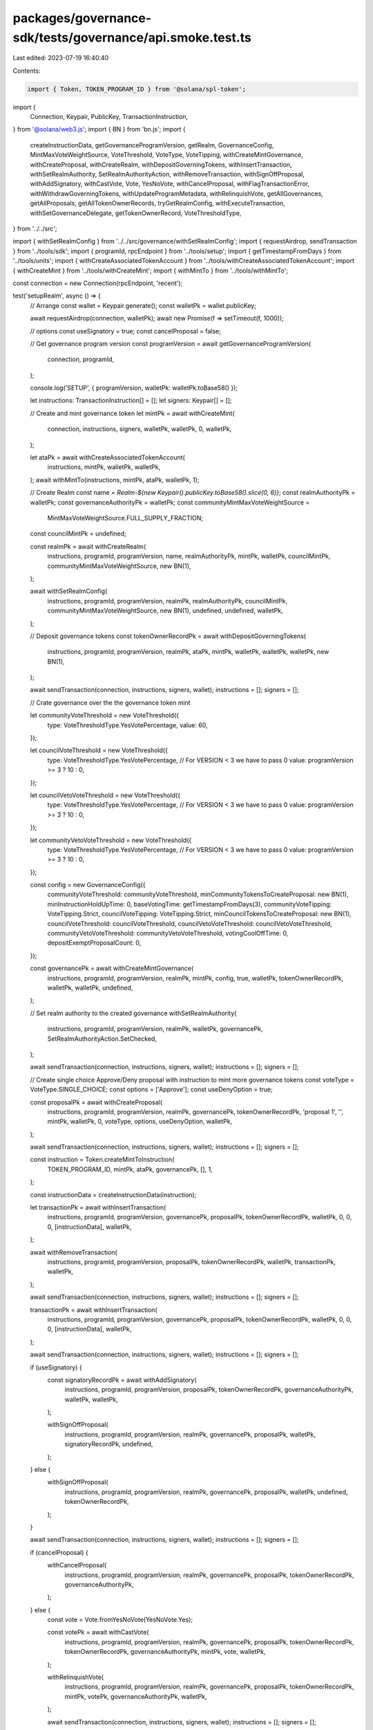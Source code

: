 packages/governance-sdk/tests/governance/api.smoke.test.ts
==========================================================

Last edited: 2023-07-19 16:40:40

Contents:

.. code-block:: ts

    import { Token, TOKEN_PROGRAM_ID } from '@solana/spl-token';
import {
  Connection,
  Keypair,
  PublicKey,
  TransactionInstruction,
} from '@solana/web3.js';
import { BN } from 'bn.js';
import {
  createInstructionData,
  getGovernanceProgramVersion,
  getRealm,
  GovernanceConfig,
  MintMaxVoteWeightSource,
  VoteThreshold,
  VoteType,
  VoteTipping,
  withCreateMintGovernance,
  withCreateProposal,
  withCreateRealm,
  withDepositGoverningTokens,
  withInsertTransaction,
  withSetRealmAuthority,
  SetRealmAuthorityAction,
  withRemoveTransaction,
  withSignOffProposal,
  withAddSignatory,
  withCastVote,
  Vote,
  YesNoVote,
  withCancelProposal,
  withFlagTransactionError,
  withWithdrawGoverningTokens,
  withUpdateProgramMetadata,
  withRelinquishVote,
  getAllGovernances,
  getAllProposals,
  getAllTokenOwnerRecords,
  tryGetRealmConfig,
  withExecuteTransaction,
  withSetGovernanceDelegate,
  getTokenOwnerRecord,
  VoteThresholdType,
} from '../../src';

import { withSetRealmConfig } from '../../src/governance/withSetRealmConfig';
import { requestAirdrop, sendTransaction } from '../tools/sdk';
import { programId, rpcEndpoint } from '../tools/setup';
import { getTimestampFromDays } from '../tools/units';
import { withCreateAssociatedTokenAccount } from '../tools/withCreateAssociatedTokenAccount';
import { withCreateMint } from '../tools/withCreateMint';
import { withMintTo } from '../tools/withMintTo';

const connection = new Connection(rpcEndpoint, 'recent');

test('setupRealm', async () => {
  // Arrange
  const wallet = Keypair.generate();
  const walletPk = wallet.publicKey;

  await requestAirdrop(connection, walletPk);
  await new Promise(f => setTimeout(f, 1000));

  // options
  const useSignatory = true;
  const cancelProposal = false;

  // Get governance program version
  const programVersion = await getGovernanceProgramVersion(
    connection,
    programId,
  );

  console.log('SETUP', { programVersion, walletPk: walletPk.toBase58() });

  let instructions: TransactionInstruction[] = [];
  let signers: Keypair[] = [];

  // Create and mint governance token
  let mintPk = await withCreateMint(
    connection,
    instructions,
    signers,
    walletPk,
    walletPk,
    0,
    walletPk,
  );

  let ataPk = await withCreateAssociatedTokenAccount(
    instructions,
    mintPk,
    walletPk,
    walletPk,
  );
  await withMintTo(instructions, mintPk, ataPk, walletPk, 1);

  // Create Realm
  const name = `Realm-${new Keypair().publicKey.toBase58().slice(0, 6)}`;
  const realmAuthorityPk = walletPk;
  const governanceAuthorityPk = walletPk;
  const communityMintMaxVoteWeightSource =
    MintMaxVoteWeightSource.FULL_SUPPLY_FRACTION;
  const councilMintPk = undefined;

  const realmPk = await withCreateRealm(
    instructions,
    programId,
    programVersion,
    name,
    realmAuthorityPk,
    mintPk,
    walletPk,
    councilMintPk,
    communityMintMaxVoteWeightSource,
    new BN(1),
  );

  await withSetRealmConfig(
    instructions,
    programId,
    programVersion,
    realmPk,
    realmAuthorityPk,
    councilMintPk,
    communityMintMaxVoteWeightSource,
    new BN(1),
    undefined,
    undefined,
    walletPk,
  );

  // Deposit governance tokens
  const tokenOwnerRecordPk = await withDepositGoverningTokens(
    instructions,
    programId,
    programVersion,
    realmPk,
    ataPk,
    mintPk,
    walletPk,
    walletPk,
    walletPk,
    new BN(1),
  );

  await sendTransaction(connection, instructions, signers, wallet);
  instructions = [];
  signers = [];

  // Crate governance over the the governance token mint

  let communityVoteThreshold = new VoteThreshold({
    type: VoteThresholdType.YesVotePercentage,
    value: 60,
  });

  let councilVoteThreshold = new VoteThreshold({
    type: VoteThresholdType.YesVotePercentage,
    // For VERSION < 3 we have to pass 0
    value: programVersion >= 3 ? 10 : 0,
  });

  let councilVetoVoteThreshold = new VoteThreshold({
    type: VoteThresholdType.YesVotePercentage,
    // For VERSION < 3 we have to pass 0
    value: programVersion >= 3 ? 10 : 0,
  });

  let communityVetoVoteThreshold = new VoteThreshold({
    type: VoteThresholdType.YesVotePercentage,
    // For VERSION < 3 we have to pass 0
    value: programVersion >= 3 ? 10 : 0,
  });

  const config = new GovernanceConfig({
    communityVoteThreshold: communityVoteThreshold,
    minCommunityTokensToCreateProposal: new BN(1),
    minInstructionHoldUpTime: 0,
    baseVotingTime: getTimestampFromDays(3),
    communityVoteTipping: VoteTipping.Strict,
    councilVoteTipping: VoteTipping.Strict,
    minCouncilTokensToCreateProposal: new BN(1),
    councilVoteThreshold: councilVoteThreshold,
    councilVetoVoteThreshold: councilVetoVoteThreshold,
    communityVetoVoteThreshold: communityVetoVoteThreshold,
    votingCoolOffTime: 0,
    depositExemptProposalCount: 0,
  });

  const governancePk = await withCreateMintGovernance(
    instructions,
    programId,
    programVersion,
    realmPk,
    mintPk,
    config,
    true,
    walletPk,
    tokenOwnerRecordPk,
    walletPk,
    walletPk,
    undefined,
  );

  // Set realm authority to the created governance
  withSetRealmAuthority(
    instructions,
    programId,
    programVersion,
    realmPk,
    walletPk,
    governancePk,
    SetRealmAuthorityAction.SetChecked,
  );

  await sendTransaction(connection, instructions, signers, wallet);
  instructions = [];
  signers = [];

  // Create single choice Approve/Deny proposal with instruction to mint more governance tokens
  const voteType = VoteType.SINGLE_CHOICE;
  const options = ['Approve'];
  const useDenyOption = true;

  const proposalPk = await withCreateProposal(
    instructions,
    programId,
    programVersion,
    realmPk,
    governancePk,
    tokenOwnerRecordPk,
    'proposal 1',
    '',
    mintPk,
    walletPk,
    0,
    voteType,
    options,
    useDenyOption,
    walletPk,
  );

  await sendTransaction(connection, instructions, signers, wallet);
  instructions = [];
  signers = [];

  const instruction = Token.createMintToInstruction(
    TOKEN_PROGRAM_ID,
    mintPk,
    ataPk,
    governancePk,
    [],
    1,
  );

  const instructionData = createInstructionData(instruction);

  let transactionPk = await withInsertTransaction(
    instructions,
    programId,
    programVersion,
    governancePk,
    proposalPk,
    tokenOwnerRecordPk,
    walletPk,
    0,
    0,
    0,
    [instructionData],
    walletPk,
  );

  await withRemoveTransaction(
    instructions,
    programId,
    programVersion,
    proposalPk,
    tokenOwnerRecordPk,
    walletPk,
    transactionPk,
    walletPk,
  );

  await sendTransaction(connection, instructions, signers, wallet);
  instructions = [];
  signers = [];

  transactionPk = await withInsertTransaction(
    instructions,
    programId,
    programVersion,
    governancePk,
    proposalPk,
    tokenOwnerRecordPk,
    walletPk,
    0,
    0,
    0,
    [instructionData],
    walletPk,
  );

  await sendTransaction(connection, instructions, signers, wallet);
  instructions = [];
  signers = [];

  if (useSignatory) {
    const signatoryRecordPk = await withAddSignatory(
      instructions,
      programId,
      programVersion,
      proposalPk,
      tokenOwnerRecordPk,
      governanceAuthorityPk,
      walletPk,
      walletPk,
    );

    withSignOffProposal(
      instructions,
      programId,
      programVersion,
      realmPk,
      governancePk,
      proposalPk,
      walletPk,
      signatoryRecordPk,
      undefined,
    );
  } else {
    withSignOffProposal(
      instructions,
      programId,
      programVersion,
      realmPk,
      governancePk,
      proposalPk,
      walletPk,
      undefined,
      tokenOwnerRecordPk,
    );
  }

  await sendTransaction(connection, instructions, signers, wallet);
  instructions = [];
  signers = [];

  if (cancelProposal) {
    withCancelProposal(
      instructions,
      programId,
      programVersion,
      realmPk,
      governancePk,
      proposalPk,
      tokenOwnerRecordPk,
      governanceAuthorityPk,
    );
  } else {
    const vote = Vote.fromYesNoVote(YesNoVote.Yes);

    const votePk = await withCastVote(
      instructions,
      programId,
      programVersion,
      realmPk,
      governancePk,
      proposalPk,
      tokenOwnerRecordPk,
      tokenOwnerRecordPk,
      governanceAuthorityPk,
      mintPk,
      vote,
      walletPk,
    );

    withRelinquishVote(
      instructions,
      programId,
      programVersion,
      realmPk,
      governancePk,
      proposalPk,
      tokenOwnerRecordPk,
      mintPk,
      votePk,
      governanceAuthorityPk,
      walletPk,
    );

    await sendTransaction(connection, instructions, signers, wallet);
    instructions = [];
    signers = [];

    await new Promise(f => setTimeout(f, 1000));

    withFlagTransactionError(
      instructions,
      programId,
      programVersion,
      proposalPk,
      tokenOwnerRecordPk,
      governanceAuthorityPk,
      transactionPk,
    );

    await withExecuteTransaction(
      instructions,
      programId,
      programVersion,
      governancePk,
      proposalPk,
      transactionPk,
      [instructionData],
    );
  }

  await sendTransaction(connection, instructions, signers, wallet);
  instructions = [];
  signers = [];

  withWithdrawGoverningTokens(
    instructions,
    programId,
    programVersion,
    realmPk,
    ataPk,
    mintPk,
    tokenOwnerRecordPk,
  );

  await withUpdateProgramMetadata(
    instructions,
    programId,
    programVersion,
    walletPk,
  );

  // Act
  await sendTransaction(connection, instructions, signers, wallet);

  // Assert
  const realm = await getRealm(connection, realmPk);
  expect(realm.account.name).toBe(name);
});

test('getAllGovernances', async () => {
  // Arrange
  const realmPk = new PublicKey('9BrZiMXAVocFj7wgUaAbt1sMcKUEzHKbMmhgrojUvM9G');

  // Act
  const governances = await getAllGovernances(connection, programId, realmPk);

  // Arrange
  expect(governances.length).toBeGreaterThan(0);
});

test('getAllProposals', async () => {
  // Arrange
  const realmPk = new PublicKey('EDJ6Uc1U51x1SemSygLEjkvtzNMUWMm1wMf4tANQz9Qu');

  // Act
  const proposals = await getAllProposals(connection, programId, realmPk);

  // Arrange
  expect(proposals.length).toBeGreaterThan(0);
});

test('getAllTokenOwnerRecords', async () => {
  // Arrange
  const realmPk = new PublicKey('EDJ6Uc1U51x1SemSygLEjkvtzNMUWMm1wMf4tANQz9Qu');

  // Act
  const tokenOwnerRecords = await getAllTokenOwnerRecords(
    connection,
    programId,
    realmPk,
  );

  // Arrange
  expect(tokenOwnerRecords.length).toBeGreaterThan(0);
});

test('tryGetRealmConfig', async () => {
  // Arrange
  const realmPk = new PublicKey('A98TAf9KwCMMd9GmXogc9D3Lj9diYGkAZctUZZPXEf41');
  const programId = new PublicKey(
    'AuetJrDq4USDLibT83abUB9pniWFQuPsZa3YNYtrqUWP',
  );

  // Act
  const realmConfig = await tryGetRealmConfig(connection, programId, realmPk);

  // Assert
  expect(realmConfig.account.realm).toEqual(realmPk);
});

test('setGovernanceDelegate', async () => {
  // Arrange
  const wallet = Keypair.generate();
  const walletPk = wallet.publicKey;

  await requestAirdrop(connection, walletPk);

  await new Promise(f => setTimeout(f, 1000));

  // Get governance program version
  const programVersion = await getGovernanceProgramVersion(
    connection,
    programId,
  );

  let instructions: TransactionInstruction[] = [];
  let signers: Keypair[] = [];

  // Create and mint governance token
  let communityMintPk = await withCreateMint(
    connection,
    instructions,
    signers,
    walletPk,
    walletPk,
    0,
    walletPk,
  );

  let ataPk = await withCreateAssociatedTokenAccount(
    instructions,
    communityMintPk,
    walletPk,
    walletPk,
  );
  await withMintTo(instructions, communityMintPk, ataPk, walletPk, 1);

  // Create Realm
  const name = `Realm-${new Keypair().publicKey.toBase58().slice(0, 6)}`;
  const realmAuthorityPk = walletPk;
  const communityMintMaxVoteWeightSource =
    MintMaxVoteWeightSource.FULL_SUPPLY_FRACTION;
  const councilMintPk = undefined;

  const realmPk = await withCreateRealm(
    instructions,
    programId,
    programVersion,
    name,
    realmAuthorityPk,
    communityMintPk,
    walletPk,
    councilMintPk,
    communityMintMaxVoteWeightSource,
    new BN(1),
  );

  // Deposit governance tokens
  const tokenOwnerRecordPk = await withDepositGoverningTokens(
    instructions,
    programId,
    programVersion,
    realmPk,
    ataPk,
    communityMintPk,
    walletPk,
    walletPk,
    walletPk,
    new BN(1),
  );

  await sendTransaction(connection, instructions, signers, wallet);
  instructions = [];
  signers = [];

  const delegatePk = Keypair.generate().publicKey;

  // Act
  await withSetGovernanceDelegate(
    instructions,
    programId,
    programVersion,
    realmPk,
    communityMintPk,
    walletPk,
    walletPk,
    delegatePk,
  );
  await sendTransaction(connection, instructions, signers, wallet);

  // Assert
  let tokenOwnerRecord = await getTokenOwnerRecord(
    connection,
    tokenOwnerRecordPk,
  );

  expect(tokenOwnerRecord.account.governanceDelegate).toEqual(delegatePk);
});


